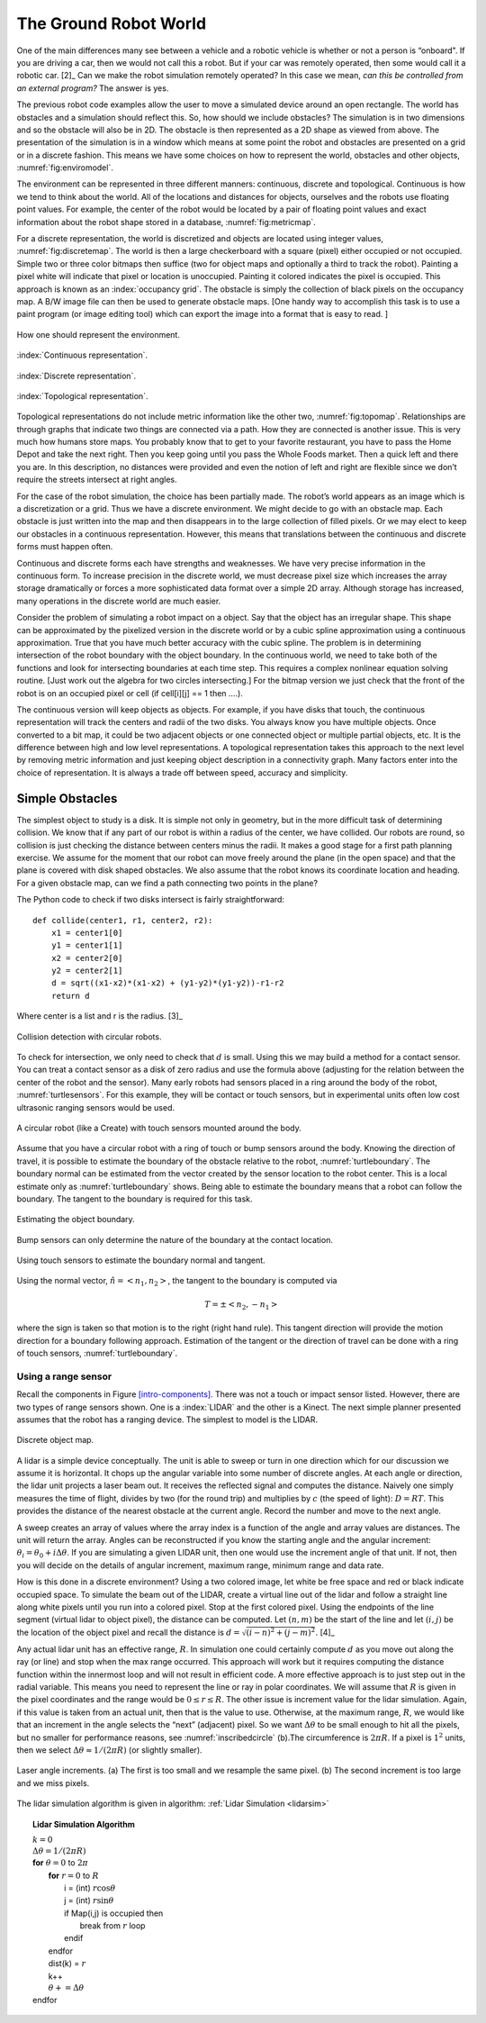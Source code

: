 The Ground Robot World
----------------------

One of the main differences many see between a vehicle and a robotic
vehicle is whether or not a person is “onboard". If you are driving a
car, then we would not call this a robot. But if your car was remotely
operated, then some would call it a robotic car.  [2]_ Can we make the
robot simulation remotely operated? In this case we mean, *can this be
controlled from an external program?* The answer is yes.

The previous robot code examples allow the user to move a simulated
device around an open rectangle. The world has obstacles and a
simulation should reflect this. So, how should we include obstacles? The
simulation is in two dimensions and so the obstacle will also be in 2D.
The obstacle is then represented as a 2D shape as viewed from above. The
presentation of the simulation is in a window which means at some point
the robot and obstacles are presented on a grid or in a discrete
fashion. This means we have some choices on how to represent the world,
obstacles and other objects, :numref:`fig:enviromodel`.

The environment can be represented in three different manners:
continuous, discrete and topological. Continuous is how we tend to think
about the world. All of the locations and distances for objects,
ourselves and the robots use floating point values. For example, the
center of the robot would be located by a pair of floating point values
and exact information about the robot shape stored in a database,
:numref:`fig:metricmap`.

For a discrete representation, the world is discretized and objects are
located using integer values,
:numref:`fig:discretemap`. The world is then a
large checkerboard with a square (pixel) either occupied or not
occupied. Simple two or three color bitmaps then suffice (two for object
maps and optionally a third to track the robot). Painting a pixel white
will indicate that pixel or location is unoccupied. Painting it colored
indicates the pixel is occupied. This approach is known as an :index:`occupancy
grid`. The obstacle is simply the collection of black pixels on the
occupancy map. A B/W image file can then be used to generate obstacle
maps. [One handy way to accomplish this task is to use a paint program
(or image editing tool) which can export the image into a format that is
easy to read. ]

.. _`fig:enviromodel`:
.. figure:: SimulationFigures/envrep.*
   :width: 50%
   :align: center

   How one should represent the environment.

.. _`fig:metricmap`:
.. figure:: SimulationFigures/metricmap.*
   :width: 50%
   :align: center

   :index:`Continuous representation`.

.. _`fig:discretemap`:
.. figure:: SimulationFigures/discretemap.*
   :width: 50%
   :align: center

   :index:`Discrete representation`.

.. _`fig:topomap`:
.. figure:: SimulationFigures/topomap.*
   :width: 50%
   :align: center

   :index:`Topological representation`.

Topological representations do not include metric information like the
other two, :numref:`fig:topomap`. Relationships are
through graphs that indicate two things are connected via a path. How
they are connected is another issue. This is very much how humans store
maps. You probably know that to get to your favorite restaurant, you
have to pass the Home Depot and take the next right. Then you keep going
until you pass the Whole Foods market. Then a quick left and there you
are. In this description, no distances were provided and even the notion
of left and right are flexible since we don’t require the streets
intersect at right angles.

For the case of the robot simulation, the choice has been partially
made. The robot’s world appears as an image which is a discretization or
a grid. Thus we have a discrete environment. We might decide to go with
an obstacle map. Each obstacle is just written into the map and then
disappears in to the large collection of filled pixels. Or we may elect
to keep our obstacles in a continuous representation. However, this
means that translations between the continuous and discrete forms must
happen often.

Continuous and discrete forms each have strengths and weaknesses. We
have very precise information in the continuous form. To increase
precision in the discrete world, we must decrease pixel size which
increases the array storage dramatically or forces a more sophisticated
data format over a simple 2D array. Although storage has increased, many
operations in the discrete world are much easier.

Consider the problem of simulating a robot impact on a object. Say that
the object has an irregular shape. This shape can be approximated by the
pixelized version in the discrete world or by a cubic spline
approximation using a continuous approximation. True that you have much
better accuracy with the cubic spline. The problem is in determining
intersection of the robot boundary with the object boundary. In the
continuous world, we need to take both of the functions and look for
intersecting boundaries at each time step. This requires a complex
nonlinear equation solving routine. [Just work out the algebra for two
circles intersecting.] For the bitmap version we just check that the
front of the robot is on an occupied pixel or cell (if cell[i][j] == 1
then ....).

The continuous version will keep objects as objects. For example, if you
have disks that touch, the continuous representation will track the
centers and radii of the two disks. You always know you have multiple
objects. Once converted to a bit map, it could be two adjacent objects
or one connected object or multiple partial objects, etc. It is the
difference between high and low level representations. A topological
representation takes this approach to the next level by removing metric
information and just keeping object description in a connectivity graph.
Many factors enter into the choice of representation. It is always a
trade off between speed, accuracy and simplicity.

Simple Obstacles
~~~~~~~~~~~~~~~~

The simplest object to study is a disk. It is simple not only in
geometry, but in the more difficult task of determining collision. We
know that if any part of our robot is within a radius of the center, we
have collided. Our robots are round, so collision is just checking the
distance between centers minus the radii. It makes a good stage for a
first path planning exercise. We assume for the moment that our robot
can move freely around the plane (in the open space) and that the plane
is covered with disk shaped obstacles. We also assume that the robot
knows its coordinate location and heading. For a given obstacle map, can
we find a path connecting two points in the plane?

The Python code to check if two disks intersect is fairly
straightforward:

::

    def collide(center1, r1, center2, r2):
        x1 = center1[0]
        y1 = center1[1]
        x2 = center2[0]
        y2 = center2[1]
        d = sqrt((x1-x2)*(x1-x2) + (y1-y2)*(y1-y2))-r1-r2
        return d

Where center is a list and r is the radius.  [3]_

.. _`circlecollide`:
.. figure:: SimulationFigures/collision.*
   :width: 50%
   :align: center

   Collision detection with circular robots.

To check for intersection, we only need to check that :math:`d` is
small. Using this we may build a method for a contact sensor. You can
treat a contact sensor as a disk of zero radius and use the formula
above (adjusting for the relation between the center of the robot and
the sensor). Many early robots had sensors placed in a ring around the
body of the robot, :numref:`turtlesensors`. For
this example, they will be contact or touch sensors, but in experimental
units often low cost ultrasonic ranging sensors would be used.

.. _`turtlesensors`:
.. figure:: SimulationFigures/turtlesensors.*
   :width: 20%
   :align: center

   A circular robot (like a Create) with touch sensors mounted around
   the body.

Assume that you have a circular robot with a ring of touch or bump
sensors around the body. Knowing the direction of travel, it is possible
to estimate the boundary of the obstacle relative to the robot,
:numref:`turtleboundary`. The boundary normal can
be estimated from the vector created by the sensor location to the robot
center. This is a local estimate only as
:numref:`turtleboundary`  shows. Being able to
estimate the boundary means that a robot can follow the boundary. The
tangent to the boundary is required for this task.

.. figure:: SimulationFigures/turtlecollide2.*
   :width: 50%
   :align: center

   Estimating the object boundary.

.. figure:: SimulationFigures/turtlecollide3.*
   :width: 50%
   :align: center

   Bump sensors can only determine
   the nature of the boundary at the contact location.

.. _`turtleboundary`:
.. figure:: SimulationFigures/tangent.*
   :width: 50%
   :align: center

   Using touch sensors to estimate the boundary normal and tangent.


Using the normal vector, :math:`\hat{n} = <n_1, n_2>`, the tangent to
the boundary is computed via

.. math:: T = \pm <n_2, -n_1>

where the sign is taken so that motion is to the right (right hand
rule). This tangent direction will provide the motion direction for a
boundary following approach. Estimation of the tangent or the direction
of travel can be done with a ring of touch sensors,
:numref:`turtleboundary`.

Using a range sensor
^^^^^^^^^^^^^^^^^^^^

Recall the components in
Figure \ `[intro-components] <#intro-components>`__. There was not a
touch or impact sensor listed. However, there are two types of range
sensors shown. One is a :index:`LIDAR` and the other is a Kinect. The next simple
planner presented assumes that the robot has a ranging device. The
simplest to model is the LIDAR.

.. _`discreteobjmap`:
.. figure:: SimulationFigures/discretemap2.*
   :width: 50%
   :align: center

   Discrete object map.

A lidar is a simple device conceptually. The unit is able to sweep or
turn in one direction which for our discussion we assume it is
horizontal. It chops up the angular variable into some number of
discrete angles. At each angle or direction, the lidar unit projects a
laser beam out. It receives the reflected signal and computes the
distance. Naively one simply measures the time of flight, divides by two
(for the round trip) and multiplies by :math:`c` (the speed of light):
:math:`D = RT`. This provides the distance of the nearest obstacle at
the current angle. Record the number and move to the next angle.

A sweep creates an array of values where the array index is a function
of the angle and array values are distances. The unit will return the
array. Angles can be reconstructed if you know the starting angle and
the angular increment: :math:`\theta_i = \theta_0 + i\Delta\theta`. If
you are simulating a given LIDAR unit, then one would use the increment
angle of that unit. If not, then you will decide on the details of
angular increment, maximum range, minimum range and data rate.

How is this done in a discrete environment? Using a two colored image,
let white be free space and red or black indicate occupied space. To
simulate the beam out of the LIDAR, create a virtual line out of the
lidar and follow a straight line along white pixels until you run into a
colored pixel. Stop at the first colored pixel. Using the endpoints of
the line segment (virtual lidar to object pixel), the distance can be
computed. Let :math:`(n,m)` be the start of the line and let
:math:`(i,j)` be the location of the object pixel and recall the
distance is :math:`d = \sqrt{(i-n)^2 + (j-m)^2}`. [4]_

Any actual lidar unit has an effective range, :math:`R`. In simulation
one could certainly compute :math:`d` as you move out along the ray (or
line) and stop when the max range occurred. This approach will work but
it requires computing the distance function within the innermost loop
and will not result in efficient code. A more effective approach is to
just step out in the radial variable. This means you need to represent
the line or ray in polar coordinates. We will assume that :math:`R` is
given in the pixel coordinates and the range would be
:math:`0 \leq r \leq R`. The other issue is increment value for the
lidar simulation. Again, if this value is taken from an actual unit,
then that is the value to use. Otherwise, at the maximum range,
:math:`R`, we would like that an increment in the angle selects the
“next” (adjacent) pixel. So we want :math:`\Delta \theta` to be small
enough to hit all the pixels, but no smaller for performance reasons,
see :numref:`inscribedcircle` (b).The
circumference is :math:`2\pi R`. If a pixel is :math:`1^2` units, then
we select :math:`\Delta\theta \approx 1/(2\pi R)` (or slightly smaller).

.. _`inscribedcircle`:
.. figure:: SimulationFigures/lidarinc.*
   :width: 50%
   :align: center

   Laser angle increments. (a) The first is too small and we resample
   the same pixel. (b) The second increment is too large and we miss
   pixels.

The lidar simulation algorithm is given in
algorithm:  :ref:`Lidar Simulation <lidarsim>`

.. _lidarsim:
.. topic::  Lidar Simulation Algorithm

   | :math:`k=0`
   | :math:`\Delta\theta = 1/(2\pi R)`
   | **for** :math:`\theta=0`  to  :math:`2\pi`
   |   **for** :math:`r=0` to :math:`R`
   |     i = (int) :math:`r \cos \theta`
   |     j = (int) :math:`r\sin\theta`
   |     if Map(i,j) is occupied then
   |         break from :math:`r` loop
   |     endif
   |   endfor
   |   dist(k) = :math:`r`
   |   k++
   |   :math:`\theta += \Delta\theta`
   | endfor
